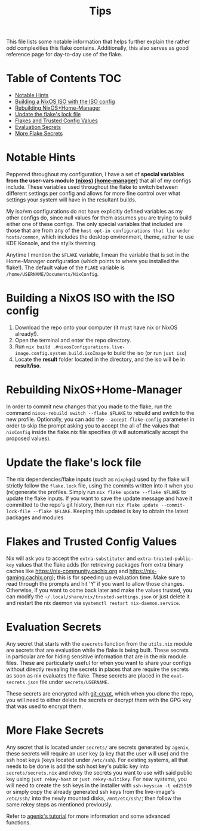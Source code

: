 #+title: Tips

This file lists some notable information that helps further explain the rather odd complexities this flake contains. Additionally, this also serves as good reference page for day-to-day use of the flake.

* Table of Contents :TOC:
- [[#notable-hints][Notable Hints]]
- [[#building-a-nixos-iso-with-the-iso-config][Building a NixOS ISO with the ISO config]]
- [[#rebuilding-nixoshome-manager][Rebuilding NixOS+Home-Manager]]
- [[#update-the-flakes-lock-file][Update the flake's lock file]]
- [[#flakes-and-trusted-config-values][Flakes and Trusted Config Values]]
- [[#evaluation-secrets][Evaluation Secrets]]
- [[#more-flake-secrets][More Flake Secrets]]

* Notable Hints
Peppered throughout my configuration, I have a set of *special variables from the user-vars module [[file:../modules/nixos/user-vars.nix][(nixos)]] [[file:../modules/home-manager/user-vars.nix][(home-manager)]]* that all of my configs include. These variables used throughout the flake to switch between different settings per config and allows for more fine control over what settings your system will have in the resultant builds.

My iso/vm configurations do not have explicitly defined variables as my other configs do, since null values for them assumes you are trying to build either one of these configs. The only special variables that included are those that are from any of the =host opt-in configurations that lie under hosts/common=, which includes the desktop environment, theme, rather to use KDE Konsole, and the stylix theming.

Anytime I mention the =$FLAKE= variable, I mean the variable that is set in  the Home-Manager configuration (which points to where you installed the flake!). The default value of the =FLAKE= variable is =/home/USERNAME/Documents/NixConfig=.

* Building a NixOS ISO with the ISO config
1. Download the repo onto your computer (it must have nix or NixOS already!).
2. Open the terminal and enter the repo directory.
3. Run =nix build .#nixosConfigurations.live-image.config.system.build.isoImage= to build the iso (or run =just iso=)
4. Locate the *result* folder located in the directory, and the iso will be in *result/iso*.

* Rebuilding NixOS+Home-Manager
In order to commit new changes that you made to the flake, run the command =nixos-rebuild switch --flake $FLAKE= to rebuild and switch to the new profile. Optionally, you can add the =--accept-flake-config= parameter in order to skip the prompt asking you to accept the all of the values that =nixConfig= inside the flake.nix file specifies (it will automatically accept the proposed values).

* Update the flake's lock file
The nix dependencies/flake inputs (such as =nixpkgs=) used by the flake will strictly follow the =flake.lock= file, using the commits written into it when you (re)generate the profiles. Simply run =nix flake update --flake $FLAKE= to update the flake inputs. If you want to save the update message and have it committed to the repo's git history, then run =nix flake update --commit-lock-file --flake $FLAKE=. Keeping this updated is key to obtain the latest packages and modules

* Flakes and Trusted Config Values
Nix will ask you to accept the =extra-substituter= and =extra-trusted-public-key= values that the flake adds (for retrieving packages from extra binary caches like [[https://nix-community.cachix.org]] and [[https://nix-gaming.cachix.org]]); this is for speeding up evaluation time. Make sure to read through the prompts and hit 'Y' if you want to allow those changes. Otherwise, if you want to come back later and make the values trusted, you can modify the =~/.local/share/nix/trusted-settings.json= or just delete it and restart the nix daemon via =systemctl restart nix-daemon.service=.

* Evaluation Secrets
Any secret that starts with the =esecrets= function from the =utils.nix= module are secrets that are evaluation while the flake is being built. These secrets in particular are for hiding sensitive information that are in the nix module files. These are particularly useful for when you want to share your configs without directly revealing the secrets in places that are require the secrets as soon as nix evaluates the flake. These secrets are placed in the =eval-secrets.json= file under =secrets/USERNAME=.

These secrets are encrypted with [[https://www.agwa.name/projects/git-crypt][git-crypt]], which when you clone the repo, you will need to either delete the secrets or decrypt them with the GPG key that was used to encrypt them.

* More Flake Secrets
Any secret that is located under =secrets/= are secrets generated by =agenix=, these secrets will require an user key (a key that the user will use) and the ssh host keys (keys located under =/etc/ssh=). For existing systems, all that needs to be done is add the ssh host key's public key into =secrets/secrets.nix= and rekey the secrets you want to use with said public key using =just rekey-host= or =just rekey-multikey=. For new systems, you will need to create the ssh keys in the installer with =ssh-keyscan -t ed25519= or simply copy the already generated ssh keys from the live-image's =/etc/ssh/= into the newly mounted disks, =/mnt/etc/ssh/=; then follow the same rekey steps as mentioned previously.

Refer to [[https://github.com/ryantm/agenix?tab=readme-ov-file#tutorial][agenix's tutorial]] for more information and some advanced functions.
